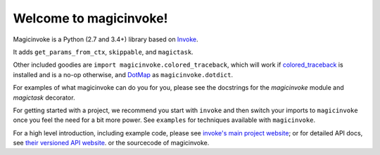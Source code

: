 Welcome to magicinvoke!
==================

Magicinvoke is a Python (2.7 and 3.4+) library based on
`Invoke <http://pyinvoke.org>`_.

It adds ``get_params_from_ctx``, ``skippable``, and ``magictask``. 

Other included goodies are
``import magicinvoke.colored_traceback``, which will work
if 
`colored_traceback <https://pypi.org/project/colored-traceback/>`_
is installed and is a no-op otherwise,
and
`DotMap <https://pypi.org/project/dotmap/>`_ as ``magicinvoke.dotdict``.

For examples of what magicinvoke can do you for you, please see the docstrings
for the `magicinvoke` module and `magictask` decorator.

For getting started with a project, we recommend you start with ``invoke``
and then switch your imports to ``magicinvoke`` once you feel the need
for a bit more power. See ``examples`` for techniques available with
``magicinvoke``.

For a high level introduction, including example code, please see `invoke's main
project website <http://pyinvoke.org>`_; or for detailed API docs, see `their
versioned API website <http://docs.pyinvoke.org>`_. or the sourcecode of
magicinvoke.
